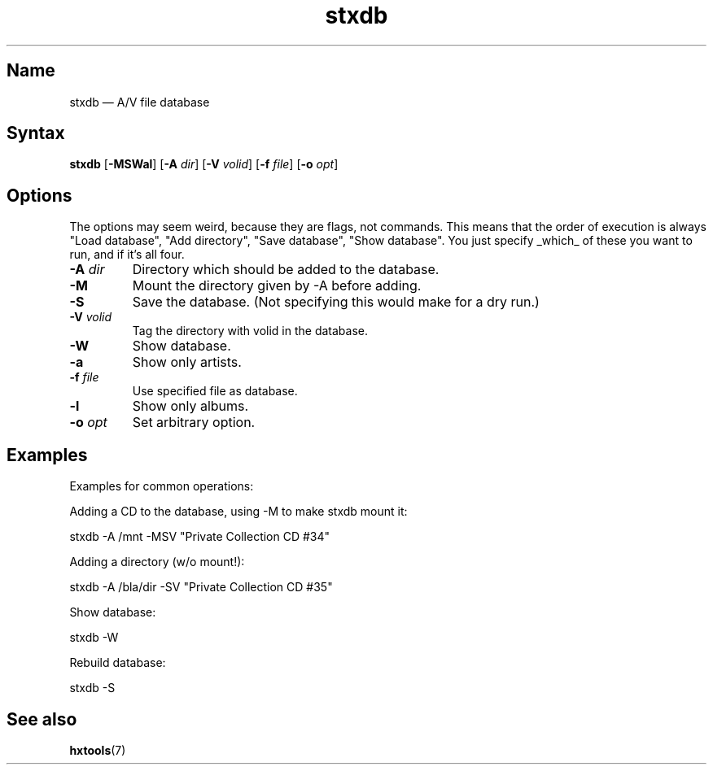 .TH stxdb 1 "2008-02-06" "hxtools" "hxtools"
.SH Name
.PP
stxdb \(em A/V file database
.SH Syntax
.PP
\fBstxdb\fP [\fB\-MSWal\fP] [\fB\-A\fP \fIdir\fP] [\fB\-V\fP \fIvolid\fP]
[\fB\-f\fP \fIfile\fP] [\fB\-o\fP \fIopt\fP]
.SH Options
.PP
The options may seem weird, because they are flags, not commands. This means
that the order of execution is always "Load database", "Add directory", "Save
database", "Show database". You just specify _which_ of these you want to run,
and if it's all four.
.TP
\fB\-A\fP \fIdir\fP
Directory which should be added to the database.
.TP
\fB\-M\fP
Mount the directory given by \-A before adding.
.TP
\fB\-S\fP
Save the database. (Not specifying this would make for a dry run.)
.TP
\fB\-V\fP \fIvolid\fP
Tag the directory with volid in the database.
.TP
\fB\-W\fP
Show database.
.TP
\fB\-a\fP
Show only artists.
.TP
\fB\-f\fP \fIfile\fP
Use specified file as database.
.TP
\fB\-l\fP
Show only albums.
.TP
\fB\-o\fP \fIopt\fP
Set arbitrary option.
.SH Examples
.PP
Examples for common operations:
.PP
Adding a CD to the database, using \-M to make stxdb mount it:
.PP
.nf
	stxdb \-A /mnt \-MSV "Private Collection CD #34"
.fi
.PP
Adding a directory (w/o mount!):
.PP
.nf
	stxdb \-A /bla/dir \-SV "Private Collection CD #35"
.fi
.PP
Show database:
.PP
.nf
	stxdb \-W
.fi
.PP
Rebuild database:
.PP
.nf
	stxdb \-S
.fi
.SH See also
.PP
\fBhxtools\fP(7)
